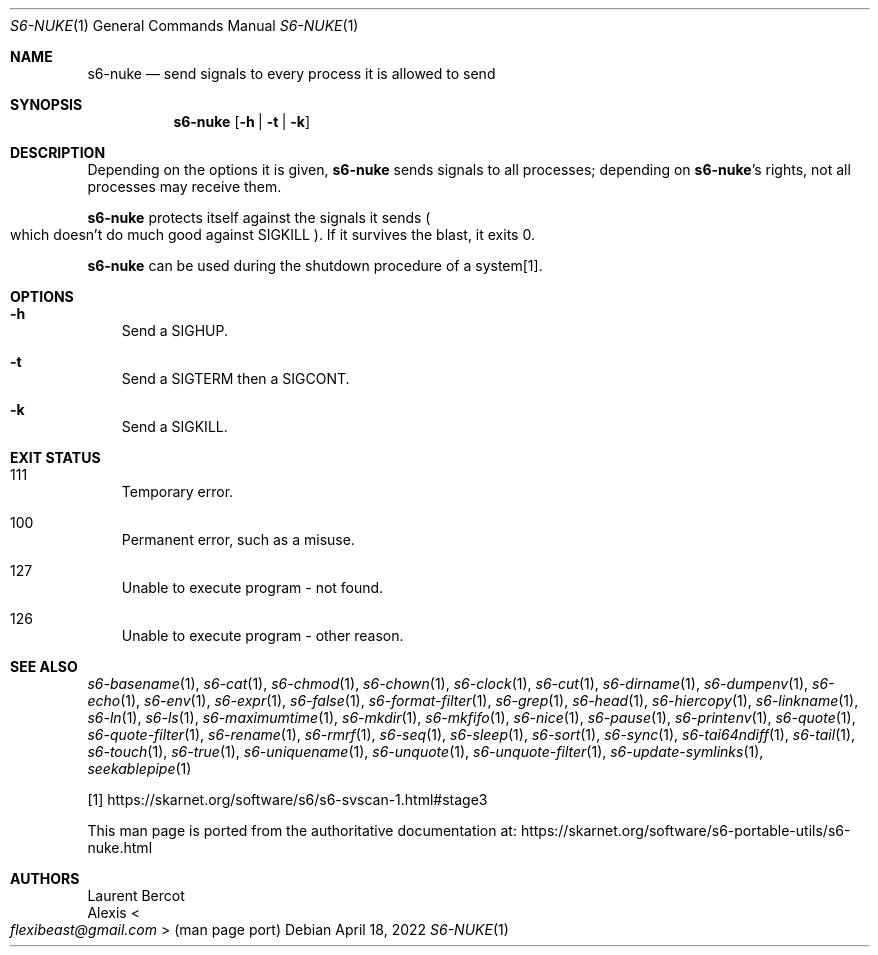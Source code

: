 .Dd April 18, 2022
.Dt S6-NUKE 1
.Os
.Sh NAME
.Nm s6-nuke
.Nd send signals to every process it is allowed to send
.Sh SYNOPSIS
.Nm
.Op Fl h | Fl t | Fl k
.Sh DESCRIPTION
Depending on the options it is given,
.Nm
sends signals to all processes; depending on
.Nm Ap
s rights, not all processes may receive them.
.Pp
.Nm
protects itself against the signals it sends
.Po
which doesn't do much good against
.Dv SIGKILL
.Pc .
If it survives the blast, it exits 0.
.Pp
.Nm
can be used during the shutdown procedure of a system[1].
.Sh OPTIONS
.Bl -tag -width x
.It Fl h
Send a
.Dv SIGHUP .
.It Fl t
Send a
.Dv SIGTERM
then a
.Dv SIGCONT .
.It Fl k
Send a
.Dv SIGKILL .
.El
.Sh EXIT STATUS
.Bl -tag -width x
.It 111
Temporary error.
.It 100
Permanent error, such as a misuse.
.It 127
Unable to execute program - not found.
.It 126
Unable to execute program - other reason.
.El
.Sh SEE ALSO
.Xr s6-basename 1 ,
.Xr s6-cat 1 ,
.Xr s6-chmod 1 ,
.Xr s6-chown 1 ,
.Xr s6-clock 1 ,
.Xr s6-cut 1 ,
.Xr s6-dirname 1 ,
.Xr s6-dumpenv 1 ,
.Xr s6-echo 1 ,
.Xr s6-env 1 ,
.Xr s6-expr 1 ,
.Xr s6-false 1 ,
.Xr s6-format-filter 1 ,
.Xr s6-grep 1 ,
.Xr s6-head 1 ,
.Xr s6-hiercopy 1 ,
.Xr s6-linkname 1 ,
.Xr s6-ln 1 ,
.Xr s6-ls 1 ,
.Xr s6-maximumtime 1 ,
.Xr s6-mkdir 1 ,
.Xr s6-mkfifo 1 ,
.Xr s6-nice 1 ,
.Xr s6-pause 1 ,
.Xr s6-printenv 1 ,
.Xr s6-quote 1 ,
.Xr s6-quote-filter 1 ,
.Xr s6-rename 1 ,
.Xr s6-rmrf 1 ,
.Xr s6-seq 1 ,
.Xr s6-sleep 1 ,
.Xr s6-sort 1 ,
.Xr s6-sync 1 ,
.Xr s6-tai64ndiff 1 ,
.Xr s6-tail 1 ,
.Xr s6-touch 1 ,
.Xr s6-true 1 ,
.Xr s6-uniquename 1 ,
.Xr s6-unquote 1 ,
.Xr s6-unquote-filter 1 ,
.Xr s6-update-symlinks 1 ,
.Xr seekablepipe 1
.Pp
[1]
.Lk https://skarnet.org/software/s6/s6-svscan-1.html#stage3
.Pp
This man page is ported from the authoritative documentation at:
.Lk https://skarnet.org/software/s6-portable-utils/s6-nuke.html
.Sh AUTHORS
.An Laurent Bercot
.An Alexis Ao Mt flexibeast@gmail.com Ac (man page port)
